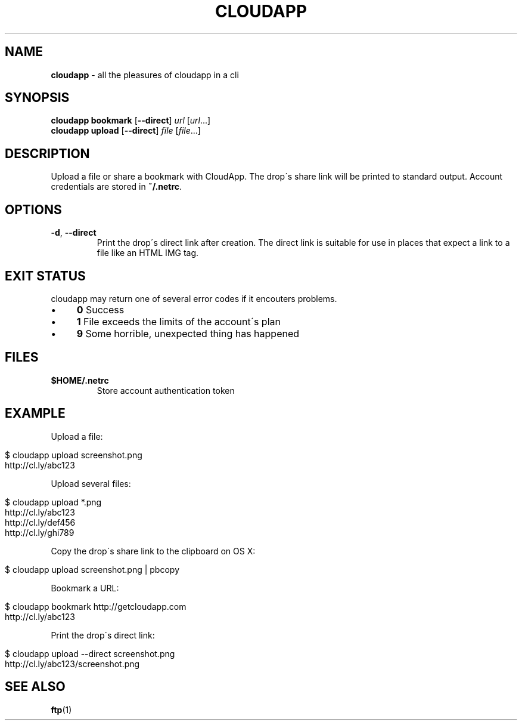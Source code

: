 .\" generated with Ronn/v0.7.3
.\" http://github.com/rtomayko/ronn/tree/0.7.3
.
.TH "CLOUDAPP" "1" "December 2012" "" ""
.
.SH "NAME"
\fBcloudapp\fR \- all the pleasures of cloudapp in a cli
.
.SH "SYNOPSIS"
\fBcloudapp bookmark\fR [\fB\-\-direct\fR] \fIurl\fR [\fIurl\fR\.\.\.]
.
.br
\fBcloudapp upload\fR [\fB\-\-direct\fR] \fIfile\fR [\fIfile\fR\.\.\.]
.
.SH "DESCRIPTION"
Upload a file or share a bookmark with CloudApp\. The drop\'s share link will be printed to standard output\. Account credentials are stored in \fB~/\.netrc\fR\.
.
.SH "OPTIONS"
.
.TP
\fB\-d\fR, \fB\-\-direct\fR
Print the drop\'s direct link after creation\. The direct link is suitable for use in places that expect a link to a file like an HTML IMG tag\.
.
.SH "EXIT STATUS"
cloudapp may return one of several error codes if it encouters problems\.
.
.IP "\(bu" 4
\fB0\fR Success
.
.IP "\(bu" 4
\fB1\fR File exceeds the limits of the account\'s plan
.
.IP "\(bu" 4
\fB9\fR Some horrible, unexpected thing has happened
.
.IP "" 0
.
.SH "FILES"
.
.TP
\fB$HOME/\.netrc\fR
Store account authentication token
.
.SH "EXAMPLE"
Upload a file:
.
.IP "" 4
.
.nf

$ cloudapp upload screenshot\.png
http://cl\.ly/abc123
.
.fi
.
.IP "" 0
.
.P
Upload several files:
.
.IP "" 4
.
.nf

$ cloudapp upload *\.png
http://cl\.ly/abc123
http://cl\.ly/def456
http://cl\.ly/ghi789
.
.fi
.
.IP "" 0
.
.P
Copy the drop\'s share link to the clipboard on OS X:
.
.IP "" 4
.
.nf

$ cloudapp upload screenshot\.png | pbcopy
.
.fi
.
.IP "" 0
.
.P
Bookmark a URL:
.
.IP "" 4
.
.nf

$ cloudapp bookmark http://getcloudapp\.com
http://cl\.ly/abc123
.
.fi
.
.IP "" 0
.
.P
Print the drop\'s direct link:
.
.IP "" 4
.
.nf

$ cloudapp upload \-\-direct screenshot\.png
http://cl\.ly/abc123/screenshot\.png
.
.fi
.
.IP "" 0
.
.SH "SEE ALSO"
\fBftp\fR(1)
